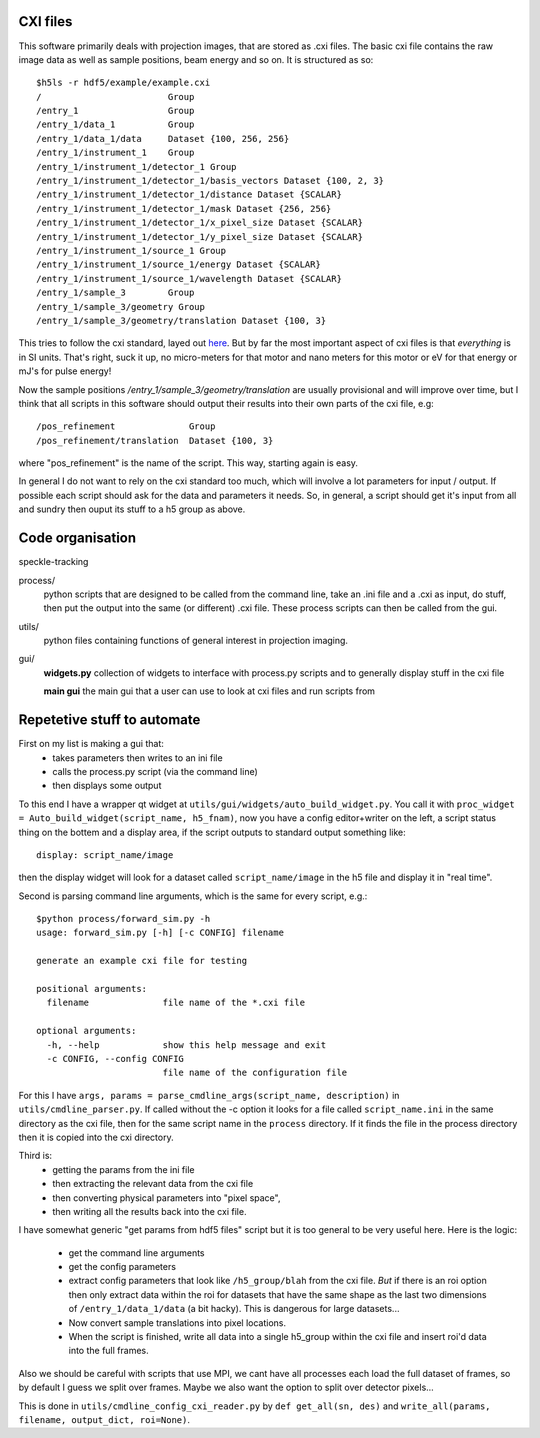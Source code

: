 .. _cxi-file:

CXI files
=========
This software primarily deals with projection images, that are stored
as .cxi files. The basic cxi file contains the raw image data as well
as sample positions, beam energy and so on. It is structured as so::

    $h5ls -r hdf5/example/example.cxi 
    /                        Group
    /entry_1                 Group
    /entry_1/data_1          Group
    /entry_1/data_1/data     Dataset {100, 256, 256}
    /entry_1/instrument_1    Group
    /entry_1/instrument_1/detector_1 Group
    /entry_1/instrument_1/detector_1/basis_vectors Dataset {100, 2, 3}
    /entry_1/instrument_1/detector_1/distance Dataset {SCALAR}
    /entry_1/instrument_1/detector_1/mask Dataset {256, 256}
    /entry_1/instrument_1/detector_1/x_pixel_size Dataset {SCALAR}
    /entry_1/instrument_1/detector_1/y_pixel_size Dataset {SCALAR}
    /entry_1/instrument_1/source_1 Group
    /entry_1/instrument_1/source_1/energy Dataset {SCALAR}
    /entry_1/instrument_1/source_1/wavelength Dataset {SCALAR}
    /entry_1/sample_3        Group
    /entry_1/sample_3/geometry Group
    /entry_1/sample_3/geometry/translation Dataset {100, 3}

This tries to follow the cxi standard, layed out 
`here <http://www.cxidb.org/cxi.html>`_. But by far the most 
important aspect of cxi files is that *everything* is in SI units.
That's right, suck it up, no micro-meters for that motor and nano 
meters for this motor or eV for that energy or mJ's for pulse energy!

Now the sample positions */entry_1/sample_3/geometry/translation* 
are usually provisional and will improve over time, but I think 
that all scripts in this software should output their results into 
their own parts of the cxi file, e.g::

    /pos_refinement              Group
    /pos_refinement/translation  Dataset {100, 3}

where "pos_refinement" is the name of the script. This way, starting 
again is easy. 

In general I do not want to rely on the cxi standard too much, 
which will involve a lot parameters for input / output. If possible
each script should ask for the data and parameters it needs. So, in
general, a script should get it's input from all and sundry then
ouput its stuff to a h5 group as above.


Code organisation
=================
speckle-tracking

process/
  python scripts that are designed to be called from the command line,
  take an .ini file and a .cxi as input, do stuff, then put the output 
  into the same (or different) .cxi file. These process scripts can 
  then be called from the gui.

utils/
  python files containing functions of general interest in projection
  imaging. 

gui/
  **widgets.py**
  collection of widgets to interface with process.py scripts
  and to generally display stuff in the cxi file
  
  **main gui**
  the main gui that a user can use to look at cxi files and
  run scripts from

 
Repetetive stuff to automate
============================
First on my list is making a gui that:
  - takes parameters then writes to an ini file
  - calls the process.py script (via the command line)
  - then displays some output 

To this end I have a wrapper qt widget at ``utils/gui/widgets/auto_build_widget.py``. 
You call it with ``proc_widget = Auto_build_widget(script_name, h5_fnam)``, 
now you have a config editor+writer on the left, a script status thing on 
the bottem and a display area, if the script outputs to standard output
something like::
    
    display: script_name/image

then the display widget will look for a dataset called ``script_name/image`` 
in the h5 file and display it in "real time". 

Second is parsing command line arguments, which is the same for every script,
e.g.::

    $python process/forward_sim.py -h
    usage: forward_sim.py [-h] [-c CONFIG] filename

    generate an example cxi file for testing

    positional arguments:
      filename              file name of the *.cxi file

    optional arguments:
      -h, --help            show this help message and exit
      -c CONFIG, --config CONFIG
                            file name of the configuration file

For this I have ``args, params = parse_cmdline_args(script_name, description)``
in ``utils/cmdline_parser.py``. If called without the -c option it looks
for a file called ``script_name.ini`` in the same directory as the cxi file,
then for the same script name in the ``process`` directory. If it finds the 
file in the process directory then it is copied into the cxi directory. 

Third is:
  - getting the params from the ini file
  - then extracting the relevant data from the cxi file
  - then converting physical parameters into "pixel space",
  - then writing all the results back into the cxi file.  
    
I have somewhat generic "get params from hdf5 files" script but it is too 
general to be very useful here. Here is the logic:

  - get the command line arguments 
  - get the config parameters
  - extract config parameters that look like ``/h5_group/blah`` from the cxi
    file. *But* if there is an roi option then only extract data within the
    roi for datasets that have the same shape as the last two dimensions of
    ``/entry_1/data_1/data`` (a bit hacky). This is dangerous for large 
    datasets...
  - Now convert sample translations into pixel locations. 
  - When the script is finished, write all data into a single h5_group within
    the cxi file and insert roi'd data into the full frames. 

Also we should be careful with scripts that use MPI, we cant have all processes
each load the full dataset of frames, so by default I guess we split over frames.
Maybe we also want the option to split over detector pixels...

This is done in ``utils/cmdline_config_cxi_reader.py`` by ``def get_all(sn, des)``
and ``write_all(params, filename, output_dict, roi=None)``.
